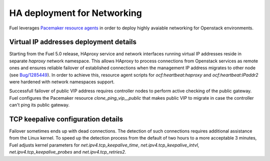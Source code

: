 .. index:: Reference Architectures: Networking HA Details

.. _Close_look_networking_HA:

HA deployment for Networking
----------------------------

Fuel leverages
`Pacemaker resource agents <http://www.linux-ha.org/wiki/Resource_agents>`_
in order to deploy highly avaiable networking for Openstack environments.

Virtual IP addresses deployment details
~~~~~~~~~~~~~~~~~~~~~~~~~~~~~~~~~~~~~~~

Starting from the Fuel 5.0 release, HAproxy service and network interfaces
running virtual IP addresses reside in separate `haproxy`
network namespace. This allows HAproxy to process connections
from Openstack services as remote ones and ensures reliable failover
of established connections when the management IP address migrates to
other node (see `Bug/1285449 <https://bugs.launchpad.net/fuel/+bug/1285449>`_).
In order to achieve this, resource agent scripts for `ocf:heartbeat:haproxy`
and `ocf:heartbeat:IPaddr2` were hardened with network namespaces support.

Successfull failover of public VIP address requires controller nodes
to perform active checking of the public gateway. Fuel configures
the Pacemaker resource `clone_ping_vip__public` that makes public VIP to
migrate in case the controller can't ping its public gateway.

TCP keepalive configuration details
~~~~~~~~~~~~~~~~~~~~~~~~~~~~~~~~~~~

Failover sometimes ends up with dead connections. The detection
of such connections requires additional assistance from the Linux kernel.
To speed up the detection process from the default of two hours to a more
acceptable 3 minutes, Fuel adjusts kernel parameters for
`net.ipv4.tcp_keepalive_time`, `net.ipv4.tcp_keepalive_intvl`,
`net.ipv4.tcp_keepalive_probes` and `net.ipv4.tcp_retries2`.
